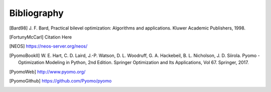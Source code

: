 Bibliography
============

.. [Bard98] J. F. Bard, Practical bilevel optimization: Algorithms and
            applications. Kluwer Academic Publishers, 1998.

.. [FortunyMcCarl] Citation Here

.. [NEOS] https://neos-server.org/neos/

.. [PyomoBookII] W. E. Hart, C. D. Laird,
                 J.-P. Watson, D. L. Woodruff, G. A. Hackebeil, B. L. Nicholson, 
                 J. D. Siirola. Pyomo - Optimization Modeling in Python,
                 2nd Edition.  Springer Optimization and Its
                 Applications, Vol 67.  Springer, 2017.

.. [PyomoWeb]       http://www.pyomo.org/

.. [PyomoGithub]    https://github.com/Pyomo/pyomo
